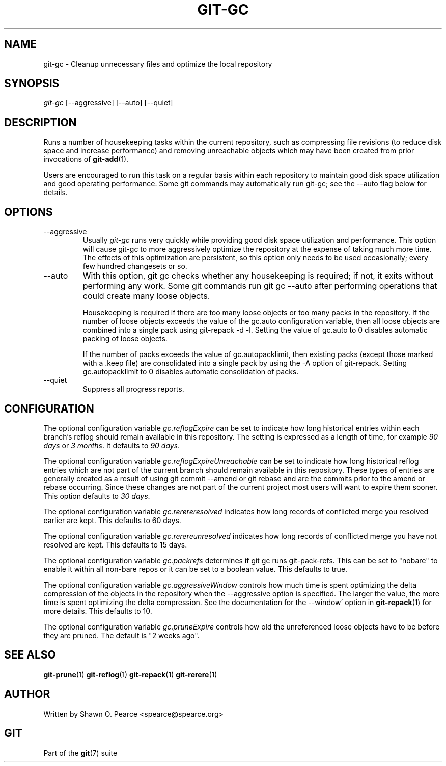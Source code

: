 .\" ** You probably do not want to edit this file directly **
.\" It was generated using the DocBook XSL Stylesheets (version 1.69.1).
.\" Instead of manually editing it, you probably should edit the DocBook XML
.\" source for it and then use the DocBook XSL Stylesheets to regenerate it.
.TH "GIT\-GC" "1" "03/13/2008" "Git 1.5.4.4.537.gb75aa" "Git Manual"
.\" disable hyphenation
.nh
.\" disable justification (adjust text to left margin only)
.ad l
.SH "NAME"
git\-gc \- Cleanup unnecessary files and optimize the local repository
.SH "SYNOPSIS"
\fIgit\-gc\fR [\-\-aggressive] [\-\-auto] [\-\-quiet]
.SH "DESCRIPTION"
Runs a number of housekeeping tasks within the current repository, such as compressing file revisions (to reduce disk space and increase performance) and removing unreachable objects which may have been created from prior invocations of \fBgit\-add\fR(1).

Users are encouraged to run this task on a regular basis within each repository to maintain good disk space utilization and good operating performance. Some git commands may automatically run git\-gc; see the \-\-auto flag below for details.
.SH "OPTIONS"
.TP
\-\-aggressive
Usually \fIgit\-gc\fR runs very quickly while providing good disk space utilization and performance. This option will cause git\-gc to more aggressively optimize the repository at the expense of taking much more time. The effects of this optimization are persistent, so this option only needs to be used occasionally; every few hundred changesets or so.
.TP
\-\-auto
With this option, git gc checks whether any housekeeping is required; if not, it exits without performing any work. Some git commands run git gc \-\-auto after performing operations that could create many loose objects.

Housekeeping is required if there are too many loose objects or too many packs in the repository. If the number of loose objects exceeds the value of the gc.auto configuration variable, then all loose objects are combined into a single pack using git\-repack \-d \-l. Setting the value of gc.auto to 0 disables automatic packing of loose objects.

If the number of packs exceeds the value of gc.autopacklimit, then existing packs (except those marked with a .keep file) are consolidated into a single pack by using the \-A option of git\-repack. Setting gc.autopacklimit to 0 disables automatic consolidation of packs.
.TP
\-\-quiet
Suppress all progress reports.
.SH "CONFIGURATION"
The optional configuration variable \fIgc.reflogExpire\fR can be set to indicate how long historical entries within each branch's reflog should remain available in this repository. The setting is expressed as a length of time, for example \fI90 days\fR or \fI3 months\fR. It defaults to \fI90 days\fR.

The optional configuration variable \fIgc.reflogExpireUnreachable\fR can be set to indicate how long historical reflog entries which are not part of the current branch should remain available in this repository. These types of entries are generally created as a result of using git commit \-\-amend or git rebase and are the commits prior to the amend or rebase occurring. Since these changes are not part of the current project most users will want to expire them sooner. This option defaults to \fI30 days\fR.

The optional configuration variable \fIgc.rerereresolved\fR indicates how long records of conflicted merge you resolved earlier are kept. This defaults to 60 days.

The optional configuration variable \fIgc.rerereunresolved\fR indicates how long records of conflicted merge you have not resolved are kept. This defaults to 15 days.

The optional configuration variable \fIgc.packrefs\fR determines if git gc runs git\-pack\-refs. This can be set to "nobare" to enable it within all non\-bare repos or it can be set to a boolean value. This defaults to true.

The optional configuration variable \fIgc.aggressiveWindow\fR controls how much time is spent optimizing the delta compression of the objects in the repository when the \-\-aggressive option is specified. The larger the value, the more time is spent optimizing the delta compression. See the documentation for the \-\-window' option in \fBgit\-repack\fR(1) for more details. This defaults to 10.

The optional configuration variable \fIgc.pruneExpire\fR controls how old the unreferenced loose objects have to be before they are pruned. The default is "2 weeks ago".
.SH "SEE ALSO"
\fBgit\-prune\fR(1) \fBgit\-reflog\fR(1) \fBgit\-repack\fR(1) \fBgit\-rerere\fR(1)
.SH "AUTHOR"
Written by Shawn O. Pearce <spearce@spearce.org>
.SH "GIT"
Part of the \fBgit\fR(7) suite


